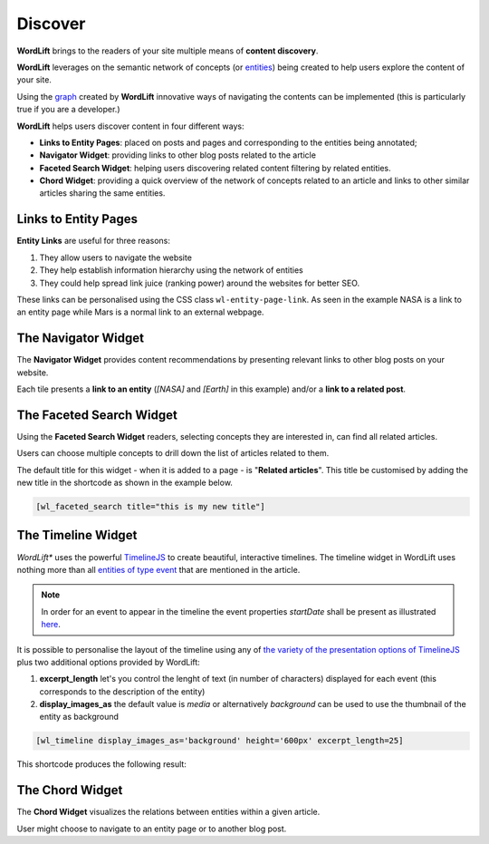 Discover
========
**WordLift** brings to the readers of your site multiple means of **content discovery**.

**WordLift** leverages on the semantic network of concepts (or `entities <key-concepts.html#entity>`_) being created to help users explore the content of your site. 

Using the `graph <key-concepts.html#knowledge-graph>`_ created by **WordLift** innovative ways of navigating the contents can be implemented (this is particularly true if you are a developer.)

**WordLift** helps users discover content in four different ways:

* **Links to Entity Pages**: placed on posts and pages and corresponding to the entities being annotated; 
* **Navigator Widget**: providing links to other blog posts related to the article  
* **Faceted Search Widget**: helping users discovering related content filtering by related entities. 
* **Chord Widget**: providing a quick overview of the network of concepts related to an article and links to other similar articles sharing the same entities.

Links to Entity Pages
_____________
**Entity Links** are useful for three reasons:

1. They allow users to navigate the website
2. They help establish information hierarchy using the network of entities
3. They could help spread link juice (ranking power) around the websites for better SEO.

.. image:: /images/wordlift-discover-entity-links.png

These links can be personalised using the CSS class ``wl-entity-page-link``. As seen in the example NASA is a link to an entity page while Mars is a normal link to an external webpage.

The Navigator Widget
_____________

The **Navigator Widget** provides content recommendations by presenting relevant links to other blog posts on your website. 

.. image:: /images/wordlift-discover-navigator.png

Each tile presents a **link to an entity** (*[NASA]* and *[Earth]* in this example) and/or a **link to a related post**.   

The Faceted Search Widget
_____________

Using the **Faceted Search Widget** readers, selecting concepts they are interested in, can find all related articles.  

.. image:: /images/wordlift-edit-entity-faceted-search-widget-frontend.gif

Users can choose multiple concepts to drill down the list of articles related to them. 

The default title for this widget - when it is added to a page - is "**Related articles**". This title be customised by adding the new title in the shortcode as shown in the example below. 

.. code-block:: html

	[wl_faceted_search title="this is my new title"]  

The Timeline Widget
_____________

*WordLift** uses the powerful `TimelineJS <https://timeline.knightlab.com/>`_ to create beautiful, interactive timelines. The timeline widget in WordLift uses nothing more than all `entities of type event <edit-entity.html#edit-an-event>`_ that are mentioned in the article. 

.. image:: /images/wordlift-shortcodes-timeline.png

.. note::
        In order for an event to appear in the timeline the event properties *startDate* shall be present as illustrated `here <edit-entity.html#edit-an-event>`_.

It is possible to personalise the layout of the timeline using any of `the variety of the presentation options of TimelineJS <https://timeline.knightlab.com/docs/options.html>`_ plus two additional options provided by WordLift:

1. **excerpt_length** let's you control the lenght of text (in number of characters) displayed for each event (this corresponds to the description of the entity)
2. **display_images_as** the default value is *media* or alternatively *background* can be used to use the thumbnail of the entity as background   

.. code-block:: html

	[wl_timeline display_images_as='background' height='600px' excerpt_length=25]  

This shortcode produces the following result: 

.. image:: /images/wordlift-shortcodes-timeline-02.png


The Chord Widget
_____________

The **Chord Widget** visualizes the relations between entities within a given article.

.. image:: /images/wordlift-shortcodes-chord.png

User might choose to navigate to an entity page or to another blog post.

